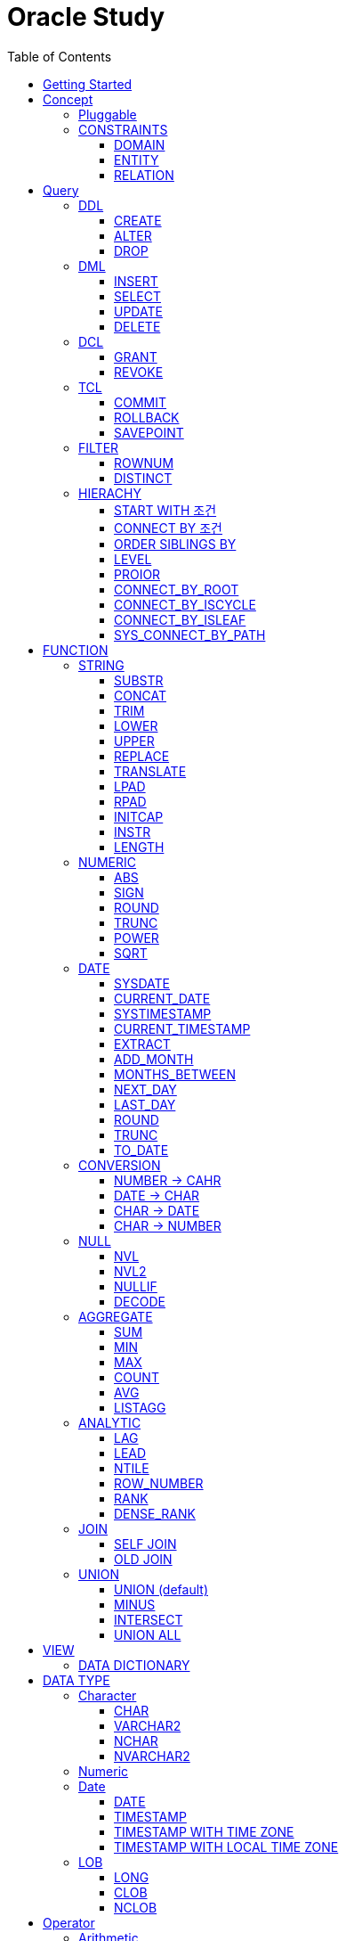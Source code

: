 = Oracle Study
:doctype: book
:icons: font
:source-highlighter: highlightjs
:toc: left
:toclevels: 3
:sectlinks:

- - -

REFR::
link:https://www.youtube.com/watch?v=aDTiSKcMtoc&list=PLq8wAnVUcTFVq7RD1kuUwkdWabxvDGzfu&index=2[newlecture]

Access Program::
. SQL Plus :
.. ID : sys as sysdba
.. PW : [PW]

[#DB TOOL]
. SQL Developer

== Getting Started

[upperroman]
. Search list of PDB after sqlplush accessing after running the terminal

+

[source,bash]
----
sqlplus sys as sysdba
----

+

[source,sql]
----
select name from v$pdbs;
----

+
.PDBS 목록 조회
image::src/img/getting_started_1.png[terminal]

. Start SQL Developer

+

.pdb 접속
image::src/img/getting_started_2.png[SQL Developer]
pdb 계정은 cdb 계정과 다른계정이다.


. Allow remote access

+

[source, sql]

----
EXEC DBMS_XDB.SETLISTENERLOCALACCESS(FALSE);
----
.관리자 저장 프로시저
image::src/img/getting_started_3.png[관리자 저장 프로시저]

. Setting DBA of PDB schema

.. "접속"탭 PDB -> 보기 -> DBA

+

image::src/img/getting_started_4_1.png[1]

.. PDB 선택

+

image::src/img/getting_started_4_2.png[2]


.. "DBA"탭 -> 저장 영역 -> 테이블스페이스 -> 새로만들기

+

image::src/img/getting_started_4_3.png[3]



.. 저장용 Table 생성

+

.유형 영구, 파일크기 500MB, 최대크기 2GB
image::src/img/getting_started_4_4.png[4]


.. 임시 로그 Table 생성

+

.유형 임시, 파일크기 500MB, 최대크기 2GB
image::src/img/getting_started_4_5.png[5]


. Create user for tablespace

.. "DBA"탭 -> 보안 영역 -> 사용자 -> 새로만들기

+

image::src/img/getting_started_5_1.png[사용자만들기]


.. Set User info

+

image::src/img/getting_started_5_2.png[기본설정]

+

TIP: 사용자명 대문자로 지정, 소문자로 할경우 `" "` 로 지정해줘야하는 번거로움이 생김


.. Set User Permissions

+

image::src/img/getting_started_5_3.png[권한설정]

+

.일반사용자 권한을 벗어난 목록들 체크해제
* [ ] SYSKM
* [ ] SYSOPER
* [ ] SYSRAC 

.. Connect as created user

+

image::src/img/getting_started_5_4.png[새 사용자로 접속]




== Concept

=== Pluggable
[#CDB-PDB]
.CDB & PDB
image::src/img/pdb.png[CDB]

CDB:: Container DB +
물리적인 DB이다.

PDB:: Pluggable DB +
CDB안에 Seed로 만들어지는 가상 DB이다.

PDB$SEED:: PDB의 원본 +
인터페이스같은 역할

XEPDB1:: SEED로 생성한 실제 PDB의 이름 (현재이름, 가변적), 

+

[source,sql]
.PDB 목록 확인하는 쿼리문
----
SELECT name FROM v$pdbs;
----

DUAL Table::
값을 뽑아내야하지만 구문상 Table을 조회해야할경우 사용할수있는 임시 테이블, 더미테이블이다.

=== CONSTRAINTS

==== DOMAIN
컬럼들 값의 유효한 범위를 만족한다면 +
도메인을 만족한다라고 해석한다.

.속성에 도메인이 아닌 값이 올 수 없도록 하는 제약조건
. NOT NULL
. DEFAULT
.. FUNCTION 삽입가능
. CHECK

+

[source, sql]
.테이블 생성할때 설정하는 방법
----
CREATE TABLE TEST
(
    ID      VARCHAR2(50)    NULL,
    PHONE   VARCHAR2        CHECK(PHONE LIKE '010-%-____') NOT NULL,
    EMAIL   VARCHAR2(500)   NULL
)
----

+

[source, sql]
.테이블 생성 한 후에 적용방법
----
ALTER TABLE TEST ADD CONSTRAINT CK_TEST_PHONE CHECK(PHONE LIKE '010-%-____');
----

+

[source, sql]
.CHECK 설정후 INSERT
----
INSERT INTO TEST(ID, EMAIL, PHONE) VALUES('AA','A@A.COM','01111123-22');
----

+

.result
----
SQL 오류: ORA-02290: 체크 제약조건(HR.CK_TEST_PHONE)이 위배되었습니다.
----

+

CHECK 명명 규칙::
CK(`CHECK`)_TEST(`TABLE`)_PHONE(`COLUMN`) 으로한다.

+

[source, sql]
.제약조건 삭제
----
ALTER TABLE TEST DROP CONSTRAINT CK_TEST_PHONE;
----

+

[source, sql]
.생성후 제약조건 추가 (정규식)
----
ALTER TABLE TEST ADD CONSTRAINT CK_TEST_PHONE1 CHECK(REGEXP_LIKE(PHONE, '^01[01]-\d{3,4}-\d{4}'));
----



==== ENTITY
테이블 전체로 범위로 확대한 제약조건

PRIMARY KEY:: **중복된 레코드가 없도록 제한 (NULL 불허용)** +
[source, sql]
----
CREATE TABLE NOTICE (
    ID          NUMBER          PRIMARY KEY,
    TITLE       VARCHAR2(300)   NOT NULL,
    WRTIER_ID   VARCHAR2(50)    NOT NULL UNIQUE,
    CONTENT     VARCHAR2(4000),
    REGDATE     DATE            DEFAULT SYSDATE,
    HIT         NUMBER          DEFAULT 0
)
----




UNIQUE:: **중복된 레코드가 없도록 제한 (NULL 허용)** +
[source, sql]
----
CREATE TABLE NOTICE (
    ID          NUMBER          CONSTRAINT NOTICE_ID_PK PRIMARY KEY,
    TITLE       VARCHAR2(300)   NOT NULL,
    WRTIER_ID   VARCHAR2(50)    NOT NULL UNIQUE,
    CONTENT     VARCHAR2(4000),
    REGDATE     DATE            DEFAULT SYSDATE,
    HIT         NUMBER          DEFAULT 0
)
----
OR
[source, sql]
.주로 사용하는 방법, 몰아서씀
----
CREATE TABLE NOTICE (
    ID          NUMBER,
    TITLE       VARCHAR2(300)   NOT NULL,
    WRITER_ID   VARCHAR2(50)    NOT NULL,
    CONTENT     VARCHAR2(4000),
    REGDATE     DATE            DEFAULT SYSDATE,
    HIT         NUMBER          DEFAULT 0,

    CONSTRAINT NOTICE_ID_PK PRIMARY KEY(ID),
    CONSTRAINT NOTICE_WRITER_ID_UK UNIQUE(WRITER_ID)
)
----

SEQUENCE::
[source, sql]
.1부터 시작, 증분 1
----
CREATE SEQUENCE NOTICE_ID_SEQ INCREMENT BY 1 START WITH 1;
----


[source, sql]
.다음 SEQUENCE 번호 조회
----
SELECT NOTICE_ID_SEQ.NEXTVAL FROM DUAL; -- 이걸 계속입력하면 계속증가한다.
----

==== RELATION


== Query

NOTE: **실행순서** +
[#PROCESS]
FROM -> CONNECT BY -> WHERE -> GROUP BY -> HAVING -> SELECT -> ORDER BY

=== DDL
    Data Definition Language
    데이터 정의어

==== CREATE
Ex)::
[source,sql]
----
CREATE TABLE MEMBER (
    ID          VARCHAR2(50),
    PWD         NVARCHAR2(50),
    NAME        NVARCHAR2(50),
    GENDER      NCHAR(2), -- 남성, 여성
    AGE         NUMBER(3),
    BIRTHDAY    CHAR(10), -- 2000-01-02
    PHONE       CHAR(13), -- 010-1243-4567
    REGDATE     DATE
);
----

==== ALTER
. 수정

+ 
[source,sql]
.ID를 VARCHAR -> NVARCHAR로 수정
----
ALTER TABLE MEMBER MODIFY ID NVARCHAR2(50);
----


. 삭제

+

[source,sql]
.AGE 컬럼을 삭제
----
ALTER TABLE MEMBER DROP COLUMN AGE;
----

. 추가

+

[source,sql]
.EMAIL 컬럼 추가
----
ALTER TABLE MEMBER ADD EMAIL VARCHAR2(200);
----


==== DROP

=== DML
    Data Manipulation Language
    데이터 조작어

==== INSERT

명령 규칙::

+

[source,sql]
.기본
----
INSERT INTO <테이블> VALUES <값 목록>
----

+

[source,sql]
.원하는 필드만 입력
----
INSERT INTO(col1,col2) VALUES(val1, val2);
----

IMPORTANT: VALUES 안에 데이터를 넣을때 `""`(쌍 따옴표) 가 아닌 `''` (따옴표) 를 넣어야한다.

==== SELECT

==== UPDATE
명령 규칙::

+

[source,sql]
.모든행 수정
----
UPDATE <테이블> SET col=new_val;
----

+

[source,sql]
.특정행 수정
----
UPDATE <테이블> SET col=new_val [, ...] WHERE col=origin_val;
----


==== DELETE
명령 규칙::

+

[source,sql]
.특정행 삭제
----
DELETE <테이블> WHERE col=val;
----

=== DCL
    Data Control Language
    데이터를 사용할수 있는 권한

==== GRANT
==== REVOKE

=== TCL
    Transaction Control Language
    트랜젝션; 업무 실행단위, 논리적인 실행 (작업 수행) 단위



Oracle은 모든수행이 기본적으로 임시저장소로 가게된다. +
그래서 한 Session에서 `INSERT`, `DELETE`, `UPDATE` 등 수행해도 다른 Session에서 `SELECT` 을 해도 변경된값이 조회가 안되는게 그이유에서 이다. +

그래서 마지막에 `COMMIT` 을 해야지 물리적인 저장소로 이동을하게된다.

LOCK::
현재 `COMMIT` , `ROLLBACK` 을 하기전 다른 Session 에서 사용중이라면 `LOCK` 이걸려서 데이터를 조작할수없다.

==== COMMIT

==== ROLLBACK

==== SAVEPOINT

=== FILTER

==== ROWNUM
결과를 만들고나서 Auto Increment 처럼 1부터 자동으로 증가된 값이 생성되는 컬럼이다. +
필드의 값이 처음부터 실존하는 값이 아닌 결과로부터 만들어지는 가변적인 값이다.

IMPORTANT: 상세하게 보면 결과로부터 만들어지는것보다 `WHERE` 절 즈음에 생성된다. <<PROCESS>> +
그래서 ROWNUM을 시점이 `ORDER BY` 넣게되면 실행순서가 `ORDER BY` 가 더 뒤에있기때문에 +
순차적으로 생성되고나서 다시 정렬하는거라 순서가 꼬일수가있다. + 
그래서 `ORDER BY` 가 정상적으로 적용된 ROWNUM 을 사용하고싶다면 <<ROW_NUMBER>> 를 사용해야한다.

Ex)::

+

[source, sql]
.잘못된예시
----
SELECT * FROM MEMEBER WHERE ROWNUM BETWEEN 5 AND 10;
----

+

`ROWNUM` 은 결과값에서 1부터 증가하여 생성되는 컬럼인데 5의 이상의 값을 조건으로 넣었기때문에 결과 값이 생성되지않는다.

+

[source, sql]
.해결방안
----
SELECT * FROM (SELECT ROWNUM, MEMBER.* FROM MEMBER) WHERE ROWNUM BETWEEN 5 AND 10;
----

+

이중쿼리로 `ROWNUM` 을 확정시킨뒤 그 결과값에 조건을 걸면 불러와진다.

+

[source, sql]
.개선
----
SELECT * FROM (SELECT ROWNUM NUM, MEMBER.* FROM MEMBER) WHERE NUM BETWEEN 5 AND 10;
----

==== DISTINCT

중복제거 +

컬럼앞에 붙는다.

[source, sql]
.명령 규칙
----
SELECT DISTINCT AGE FROM MEMBER;
----


=== HIERACHY
계층 관계를 나타낼수있다. +
_Oracle 8i 부터 지원_

[source, sql]
----
SELECT ...
FROM ...
START WITH PARENT_COLUMN IS NULL -- 루트 노드 지정
CONNECT BY PRIOR CHILD_COLUMN = PARENT_COLUMN; -- 부모와 자식노드들간의 관계를 지정
----


==== START WITH 조건
root노드를 식별한다. 조건을 만족하는 모든 ROW들ㅇ느 루트 노드가된다.


* `START WITH` 절을 생략할수도있다. 이런경우는 모든 ROW들을 root노드로 간주한다.
* 조건에는 서브쿼리도 올수있다.

==== CONNECT BY 조건
부모와 자식노드들 간의 관계를 명시하는 부분
조건에는 반드시 `PRIOR` 연산자를 포함시켜야한다.


* 하위데이터를 지정; `PRIOR` 를 사용해서 지정함
* 순방향 전개 : 상위 = `PRIOR` 하위
* 역방향 전개 : 하위 = `PRIOR` 상위
* `START WITH` 와 달리 `CONNECt BY` 조건에는 서브쿼리가 올수없다.

==== ORDER SIBLINGS BY 
[source, sql]
----
ORDER SIBLINGS BY COLUMN [DESC|ASC]
----
계층구조를 그대로 유지하면서 동일 상위계층을 가진 하위계층들 끼리의 정렬을 함

==== LEVEL
**레벨 의사컬럼** +
계층형 정보를 표현할때 레벨을 나타낸다.

`LEVEL`도 일반컬럼 처럼 `SELECT`, `WHERE`, `ORDER BY` 절에서 사용할 수 있다.


IMPORTANT: *계층형 데이터 정렬 ORDER BY로 불가능?* +
`ORDER BY` 를 사용하게되면 계층구조가 흐트러진다. +
`ORDER SIBLINGS BY` 를 사용해야지 계층구조를 유지한체 정렬을 할수있다.

==== PROIOR

==== CONNECT_BY_ROOT
**루트노드 찾기** +
단독으로 사용하지 못하고 일반컬럼과 같이 사용해야한다.
[source, sql]
----
CONNECT_BY_ROOT 컬럼
----

==== CONNECT_BY_ISCYCLE
**중복 참조값 찾기** +
`CONNECT_BY_ISCYCLE` 은 반드시 `CONNECT BY` 절에 `NOCYCLE`이 명시되어 있어야 사용가능하다.

==== CONNECT_BY_ISLEAF
**리프노드 찾기** +
계층형 쿼리에서 해당 로우가 리프노드인지(자식노드가 없는 노드인지) 여부를 체크 +
리프노드에 해당할경우 `1` 아닐경우 `0` 을 반환

==== SYS_CONNECT_BY_PATH
**root 찾아가기** +
해당컬럼의 구분자(seq)로 `root` 까지의 path 를 출력한다.

[source, sql]
----
SYS_CONNECT_BY_PATH(column, seq)
----


== FUNCTION

=== STRING

==== SUBSTR
문자열 추출 

[source, sql]
----
SUBSTR(문자열,시작위치, 길이)
----

Ex)::
[source, sql]
----
SELECT SUBSTR('Hello',1,3) FROM DUAL; -- Hel
SELECT SUBSTR('Hello',3) FROM DUAL; -- llo
SELECT SUBSTRB('Hello',3) FROM DUAL; -- llo , Byte로 잘라달라, 영어라 llo 출력 한글이면 다르게출력
----

[source, sql]
.회원중에서 전화번호가 011으로 시작하는 회원의 모든 정보를 출력 (WHERE 절에서 SUBSTR 사용)
----
SELECT * FROM MEMBERS WHERE SUBSTR(PHONE,1,3) = '011';
----

[source, sql]
.개선
----
SELECT * FROM MEMBERS WHERE PHONE LIKE '011%';
----

==== CONCAT
문자열 덧셈

Ex)::

[source, sql]
.함수
----
SELECT CONCAT(str1,str2) FROM DUAL;
----

[source, sql]
.연산
----
SELECT str1 || str2 FROM DUAL;
----

TIP: 함수보다 연산이 더빠르다.

==== TRIM
문자열 공백 제거

[source, sql]
----
SELECT TRIM('   str    ') FROM DUAL;
----

LTRIM::
왼쪽
RTRIM::
오른쪽
TRIM::
양쪽

==== LOWER
소문자로 변경
[source, sql]
----
SELECT LOWER("Hello") FROM DUAL;
----
==== UPPER
대문자로 변경
[source, sql]
----
SELECT UPPER("Hello") FROM DUAL;
----

[source, sql]
.활용
----
SELECT * FROM MEMBERS WHERE UPPER(MID) = "DONGGI";
----
대소문자를 구분하기떄문에 대소문자 상관없이 전부 검색을 하고싶다면 +
UPPER를 Column 에다가 사용해주면 검색시 모두 대문자로 변경한뒤 검색할수있다. + 
LOWER도 동일


==== REPLACE
단어 단위 문자열 변환
[source, sql]
----
SELECT REPLACE('WHERE WE ARE','WE','YOU') FROM DUAL;
----

[source, sql]
.result
----
'WHERE YOU ARE'
----

==== TRANSLATE
글자 단위 문자열 변환
[source, sql]
----
SELECT TRANSLATE('WHERE WE ARE','WE','YOU') FROM DUAL;
----

[source, sql]
.result
----
'YHORO YO ARO'
----

==== LPAD
좌측 패딩함수
[source, sql]
----
SELECT LPAD('HELLO',8) FROM DUAL;
----
   
[source, sql]
.result
----
   HELLO
----

==== RPAD
[source, sql]
----
SELECT RPAD('HELLO',8,'*') FROM DUAL;
----
   
[source, sql]
.result
----
HELLO***
----

==== INITCAP
첫 글자를 대문자로 바꿔주는 함수

[source, sql]
----
SELECT INITCAP('the IMportant thing is ....') FROM DUAL;
----

[source, sql]
.result
----
The Important Thing Is ....
----

==== INSTR
문자열 검색함수

[source, sql]
----
INSTR(문자열, 검색문자열, 위치, 찾을 수)
----

[source, sql]
----
SELECT INSTR('ALL WE NEED TO IS JUST TO...', 'TO') FROM DUAL;
----
다른인자값이없다면 첫번째로 찾은 위치 반환 : 13 +

[source, sql]
.두번째 인자, 시작위치 지정
----
SELECT INSTR('ALL WE NEED TO IS JUST TO...', 'TO',15) FROM DUAL;
----

[source, sql]
.세번째 인자, 찾은 단어중 반환할 순번
----
SELECT INSTR('ALL WE NEED TO IS JUST TO...', 'TO',1,2) FROM DUAL;
----
첫번째 위치부터 찾되 찾은 값중 두번째 값을 위치 값을 반환

==== LENGTH
[source, sql]
----
SELECT LENGTH(PHONE) FROM MEMBERS;
----

=== NUMERIC

==== ABS
절대값 구하기
[source, sql]
----
SELECT ABS(36), ABS(-36) FROM DUAL;
----

==== SIGN
음수, 양수 구하기
[source, sql]
----
SELECT SIGN(36), SIGN(-78), SIGN(0) FROM DUAL;
----

==== ROUND
반올림 구하기
[source, sql]
----
SELECT ROUND(34.55554), ROUND(34.56789) FROM DUAL;

-- 반올림 위치 지정
SELECT ROUND(34.55554, 2), ROUND(34.56789,3) FROM DUAL;
----

==== TRUNC
나머지 값을 반환
[source, sql]
----
SELECT TRUNC(17/5) 몫, MOD(17,5) 나머지 FROM DUAL;
----

==== POWER
제곱을 구함
[source, sql]
----
SELECT POWER(5,2) FROM DUAL;
----

==== SQRT
제곱근을 구함
[source, sql]
----
SELECT SQRT(25) FROM DUAL;
----

=== DATE

[source,sql]
.세션 시간과 포맷변경
----
ALTER SESSION SET TIME_ZONE ='09:00'; -- 한국 09:00 , LA -08:00
ALTER SESSION SET NLS_DATE_FORMAT = 'YYYY-MM-DD HH24:MI:SS';
----

NOTE: **NLS란?** +
National Language Support : Oralce 나라마다 다른 날짜 포맷이다르니 포맷을 설정할수있게해줌


==== SYSDATE
Oracle 서버 시간 

==== CURRENT_DATE
사용자 세션 기반 시간

==== SYSTIMESTAMP
==== CURRENT_TIMESTAMP

==== EXTRACT
날짜 추출
[source,sql]
----
SELECT EXTRACT([YEAR, MONTH, DAY, MINUTE, SECOND] FROM SYSDATE ) FROM DUAL;
----

==== ADD_MONTH
월 덧셈뺄셈

[source,sql]
----
SELECT ADD_MONTHS(SYSDATE, 1) FROM DUAL;
SELECT ADD_MONTHS(SYSDATE, -1) FROM DUAL;
----

==== MONTHS_BETWEEN
날짜 차이
[source,sql]
----
SELECT MONTHS_BETWEEN(SYSDATE, TO_DATE('2023-01-27')) FROM DUAL;
----

==== NEXT_DAY
다음요일을 알려줌

[source,sql]
.다음 월요일의 날짜를 알려줌
----
-- 2023-04-27 (목) -> 2023-05-01 (월)
SELECT NEXT_DAY(SYSDATE,'월요일') FROM DUAL; -- 월 or 월요일 숫자 으로 적어도된다.
-- 일요일 : 1
-- 월요일 : 2
----

==== LAST_DAY
이번달의 마지막일을 알려줌

[source,sql]
----
SELECT LAST_DAY(SYSDATE) FROM DUAL;
----

[source,sql]
.활용, 다음달의 마지막날을 알려줌
----
SELECT LAST_DAY(ADD_MONTHS(SYSDATE,1)) FROM DUAL;
----

==== ROUND
지정된 범위에서 날짜를 반올림
[source, sql]
----
SELECT ROUND(SYSDATE, 'CC') FROM DUAL;
----

==== TRUNC
지정된 범위에서 날짜를 자름
[source, sql]
----
SELECT TRUNC(SYSDATE, 'CC') FROM DUAL;
----

NOTE: **ROUND, TRUNC 범위지정 Keyword** +
세기 : 'CC' +
년도 : 'YEAR' +
분기 : 'Q' +
월 : 'MONTH' +
주 : 'W' +
일 : 'DAY' +
주의 시작일 : 'D' +
시간 : 'HH' +
분 : 'MI'

==== TO_DATE
문자열을 DATE 형식으로 변환해줌
[source, sql]
----
SELECT TO_DATE('2013-12-23') FROM DUAL;
----

=== CONVERSION

==== NUMBER -> CAHR
TO_CHAR::

+

[source, sql]
----
SELECT TO_CHAR(12345678,'$99,999,999,999.99') FROM DUAL; -- $99,999,999,999.99 : <포맷문자>
----
NOTE: **포맷문자** +
9 : 숫자 +
0 : 빈자리를 채우는 문자 +
$ : 앞에 $표시 +
, : 천 단위 구분자 표시 +
'.' : 소수점 표시


포맷문자가 더길면 그만큼 공백이 출력된다.

[source, sql]
.활용
----
SELECT TRIM(TO_CAHR(1234567,'999,999,999,999,999')) || '원' FROM DUAL;
----

==== DATE -> CHAR
TO_CHAR::

+

[source, sql]
----
SELECT TO_CHAR(SYSDATE,'YYYY-MM-DD HH24:MI:SS') FROM DUAL; -- YYYY-MM-DD HH24:MI:SS : <포맷문자>
----
NOTE: **포맷문자** +
YYYY / RRRR / YY / YEAR : 년도표시, 4자리 / Y2K / 2자리 / 영문 +
MM / MON / MONTH : 월표시, 2자리 / 영문3자리 / 영문전체 +
DD / DAY DDTH : 일표시, 2자리 / 영문 / 2자리ST +
AM / PM : 오전 / 오후 표시 +
HH / HH24 : 시간 표시, 12시간 / 24시간 +
MI : 분표시, 0~59분 +
SS : 초표시, 0~59초

==== CHAR -> DATE
TO_DATE::

+

[source, sql]
.포맷문자 동일
----
SELECT TO_DATE('1994-10-12','YYYY-MM-DD') FROM DUAL; -- YYYY-MM-DD : <포맷문자>
----

+

[source, sql]
.일반적인 사용법
----
SELECT TO_DATE('1994-10-12') FROM DUAL; -- default : YYYY-MM-DD 로 되어있어 상관없지만
-- 시분초나 다른게 추가되면 포맷문자를 넣어줘야한다.
----

TO_TIMESTAMP::
위와 동일하다.

==== CHAR -> NUMBER

TO_NUMBER::

+

[source, sql]
----
SELECT TO_NUMBER('1994') FROM DUAL;
----

=== NULL

==== NVL
반환값이 NULL 일경우 대체값을 제공

[source, sql]
----
SELECT NVL(AGE,0) FROM MEMBERS;
----


==== NVL2
NVL 에서 조건을 하나더 확장한 NVL2

[source, sql]
----
NVL(입력값,NOTNULL 대체값, NULL대체값)
----

==== NULLIF
두 값이 같은 경우 NULL , 그렇지 않은 경우 첫 번째 값 반환
NULLIF(값1, 값2)

[source, sql]
----
SELECT NULLIF(AGE,19) FROM MEMBERs;
----

==== DECODE
조건에 따른 값선택 하기 +

DECODE(기준값,
        비교값, 출력값,
        비교값, 출력값,
        나머지)


Ex)::

+

[source, sql]
----
SELECT DECODE(GENDER,'남성',1,2) FROM MEMBERS;
----

+

[source, sql]
----
SELECT DECODE(SUBSTR(PHONE,1,3),
                '011','SK',
                '016','KT',
                '기타') FROM MEMBERS;
----


=== AGGREGATE

`GROUP BY` 문에 사용 +

MySQL과 다르게 group by에서 groupping된 컬럼 이아니면 호출할수가없다. +

==== SUM
==== MIN
==== MAX
==== COUNT
==== AVG

==== LISTAGG
MYSQL GROUP_CONCAT 이랑 비슷한듯

`DISTINCT` 사용할 수 없다.
[source, sql]
----
LISTAGG([합칠 컬럼명], [구분자]) WITHIN GROUP(ORDER BY [정렬 컬럼명])
----

GROUP BY 사용::
[source, sql]
----
SELECT job
     , LISTAGG(ename, ',') WITHIN GROUP(ORDER BY ename) AS names
  FROM emp
WHERE job IN ('MANAGER', 'SALESMAN')
GROUP BY job
----

PARTITION BY 사용::
`PARTITION BY` 절을 사용하면 조회된 행을 그대로 유지하면서 합쳐진 컬럼의 값을 표시할 수 있다.
[source, sql]
----
SELECT ename
     , job
     , LISTAGG(ename, ',') WITHIN GROUP(ORDER BY ename) OVER(PARTITION BY job) AS names
FROM emp
WHERE job IN ('MANAGER', 'SALESMAN')
----

REGEXP_REPLACE 사용하여 컬럼 중복삭제::
값의 순서로 정렬되어 있어야 정확한 중복제거가 된다. (ORDER BY deptno)
[source, sql]
----
SELECT job
     , REGEXP_REPLACE(LISTAGG(deptno, ',') WITHIN GROUP(ORDER BY deptno), '([^,]+)(,\1)*(,|$)', '\1\3') deptnos
  FROM emp
 WHERE job IN ('MANAGER', 'SALESMAN', 'CLERK')
 GROUP BY job
----



=== ANALYTIC
테이블에 있는 row 에 대해 특정 그룹별로 집계값을 산출 할때 사용 +
분석함수는 집계함수에 속함

PARTITION BY:: 분석함수로 계산될 로우의 그룹을 지정 (컬럼)

==== LAG
이전 로우의 값을 리턴
[source, sql]
----
LAG(expr [,offset] [,default]) OVER([partition_by_clause] order_by_clause)
----

==== LEAD
이후 로우의 값을 리턴
[source, sql]
----
LEAD(expr [,offset] [,default]) OVER([partition_by_clause] order_by_clause)
----

[%autowidth]
|====

| expr | offset (optional) | default (optional) | partition_by_clause (optional) | order_by_clause (required)

| 대상 컬럼명
| 값을 가져올 행의 위치, default 1, 
| 기본값
| 그룹 컬럼명
| 정렬 컬럼명

|====

==== NTILE
파티션별로 명시된 정수만큼의 분한할 결과를 보여준다.

[source, sql]
----

----

[#ROWNUMBER]
==== ROW_NUMBER
`ORDER_BY` 시에 생기는 문제점을 해결 하기위해 `ROW_NUMBER` 를 사용 + 
일련번호를 붙힌다.

[source, sql]
.명령 규칙
----
ROW_NUMBER() OVER (PARTITION BY <그룹핑할 컬럼> ORDER BY <정렬할 컬럼> DESC)
----

PARTITION BY::
**optional** +
선택적으로 그룹핑할 컬럼을 지정

ORDER BY::
**required** +
필수적으로 정렬할 컬럼을 넣어줘야한다. +
설정시 전체 쿼리에 적용이된다.

Ex)::
[source, sql]
----
SELECT ROW_NUMBER() OVER (ORDER BY HIT), ID , TITLE FROM NOTICE;
----


==== RANK
등수를 붙힌다. +
값이 같으면 같은 등수로 나온다.

Ex)::
[source, sql]
----
SELECT RANK() OVER (ORDER BY HIT), ID , TITLE FROM NOTICE;
----

==== DENSE_RANK
같은 등수가 있어도 다음 등수가 이웃하게 나오도록한다.

Ex)::
[source, sql]
----
SELECT DENSE_RANK() OVER (ORDER BY HIT), ID , TITLE FROM NOTICE;
----

=== JOIN

==== SELF JOIN
개념상으로 SELF JOIN 이라고한다.

==== OLD JOIN
이전버전에서는 OLD JOIN(Oracle join) 으로 해야할경우도있으니 알아두자 +

[source, sql]
.INNER JOIN (ANSI)
----
SELECT N.ID, N.TITLE, M.NAME 
FROM 
MEMBER M
INNER JOIN NOTICE N ON M.ID = N.WRITER_ID
WHERE M.ID = 'donggi';
----

[source, sql]
.INNER JOIN (Oracle)
----
SELECT N.ID, N.TITLE, M.NAME 
FROM MEMBER M, NOTICE N
WHERE NOTICE M.ID = N.WRITER_ID AND M.ID = 'donggi';
----
. `ON` 을 사용하지않고 `WHERE`를 사용하기때문에 구분이 깔끔하지못하다. 

[source, sql]
.OUTER JOIN (ANSI)
----
SELECT N.*, M.NAME WRITER_NAME
FROM NOTICE N LEFT OUTER JOIN MEMBER M ON M.ID = N.WRITER_ID;
----

[source, sql]
.OUTER JOIN (Oracle)
----
SELECT N.*, M.NAME WRITER_NAME
FROM NOTICE N, MEMBER M WHERE N.WRITER_ID = M.ID(+) ;
----
. `NULL` 값을 나타낼 테이블을 `(+)` 표시로 지정을 해줘야한다.
 
IMPORTANT: **FULL OUTER JOIN** +
OUTER JOIN 처럼 `(+)` 를 양 옆에 붙히면 에러가 발생한다. +
이전 Oracle JOIN은 FULL OUTER JOIN 을 지원하지않는다.

[source, sql]
.CROSS JOIN (ANSI)
----
SELECT N.*, M.NAME WRITER_NAME
FROM NOTICE N LEFT CROSS JOIN MEMBER M;
----

[source, sql]
.CROSS JOIN (Oracle)
----
SELECT N.*, M.NAME WRITER_NAME
FROM NOTICE N, MEMBER M;
----

=== UNION
컬럼의 개수와 자료형만 맞추면 사용할수있다.

==== UNION (default)
중복 제거
[source, sql]
----
SELECT ID, NAME FROM MEMBER 
UNION
SELECT WRITER_ID , TITLE FROM NOTICE
----

==== MINUS
기준 `A` 와 `B` 테이블중 중복되는 내용이 있다면 제거하고 남은 기준 `A` 테이블의 레코드만 출력 +
INTERSECT 와 반대의 결과 , 중복제거된 `A` 테이블만 출력
[source, sql]
----
SELECT ID, NAME FROM MEMBER 
MINUS
SELECT WRITER_ID , TITLE FROM NOTICE
----

==== INTERSECT
기준 `A` 와 `B` 테이블중 중복되는 내용이 있다면 해당 레코드만 출력 하고 중복되지 않은 `A` 레코드는 제거 + 
MINUS 와 반대의 결과 , 중복만 출력
[source, sql]
----
SELECT ID, NAME FROM MEMBER 
INTERSECT
SELECT WRITER_ID , TITLE FROM NOTICE
----

==== UNION ALL
중복 상관없이 테이블 A, B 모두 출력
[source, sql]
----
SELECT ID, NAME FROM MEMBER 
UNION ALL
SELECT WRITER_ID , TITLE FROM NOTICE
----

== VIEW

[source, sql]
----
-- 쿼리문장을 VIEW로 정의해서 사용하기
CREATE VIEW <VIEW_NAME>
AS 
SELECT ... FROM TABLE1
LEFT JOIN TABLE2 ON TABLE1.ID = TABLE2.TB1_ID
GROUP BY TABLE.ID
....

-- VIEW를 이용해 쿼리하기
SELECT * FROM <VIEW_NAME>

----

한가지 테이블에 VIEW 를 사용?::
. 출력해주고싶은 내용만 보여줄수가 있다.
. VIEW로 사용자에게 제공을하면 ReadOnly 이기때문에 보안에 좋다.
해당 내용을 적용한것이 아래의 DATA DICTIONARY 이다.

=== DATA DICTIONARY

Ex1):: DATA DICTIONARY에 저장되어있는 `VIEW` 목록들
접두사 : `DBA_`, `ALL_`, `USER_` 기준이 되는 권한에 따른 사용자를 접두사로 넣을수있다. 
. TABLES
. TAB_COLUMNS
. ALL_TABLES
. TAB_COMMENTS
. COL_COMMENTS + 
...

Ex2)::
USER의 테이블 목록을 호출하는 VIEW

+

[source, sql]
----
SELECT * FROM USER_TABLES;
----

+

[%autowidth]
.result
|===

| TABLE_NAME | TABLESPACE_NAME | CLUSTER_NAME | ...

| MEMBER
| DONGGI TABLESPACE
| (null)
| ...

| NOTICE
| DONGGI TABLESPACE
| (null)
| ...

| COMMENT
| DONGGI TABLESPACE
| (null)
| ...

| ...
| ...
| ...
| ...


|===

Ex3)::
테이블의 대한 컬럼을 호출

+

[source, sql]
----
SELECT * FROM USER_TAB_COLUMNS;
----

+

[%autowidth]
.result
|===

| TABLE_NAME | COLUMN_NAME | DATA_TYPE | ...

| MEMBER
| ID
| NVARCHAR2
| ...

| MEMBER
| PWD
| NVARCHAR2
| ...

| MEMBER
| NAME
| NVARCHAR2
| ...

| NOTICE
| ID
| NUMBER
| ...

| NOTICE
| TITLE
| NVARCHAR2
| ...

| ...
| ...
| ...
| ...


|===


[source, sql]
.DATA DICTIONARY 목록 호출
----
SELECT * FROM DICT; 
----

.Data Dictionary 포함정보
. 사용자 정보
. 권한
. 테이블/뷰/...
. 함수/프로시저 
. 등...

NOTE: DATA DICTIONARY 의 기능들은 거의 <<DB TOOL>>을 사용하면 다해결할수있다. +
직접 DATA DICTIONARY를 조회하여 비쥬얼라이징을 할때외에는 별로 사용할 일이없을것이다.

== DATA TYPE

=== Character
Ex)::
'hINice' +
'A' +
'148'

==== CHAR
고정길이 문자열일때 사용

MAX SIZE::
. STANDARD : 4000 Byte
. EXTENDED : 32767 Byte


==== VARCHAR2
가변길이 문자열일때 사용

NOTE: **CHAR vs VARCHAR2** +
모든 문자열을 `VARCHAR2` 로하면 효율적이지않음? +
`VARCHAR2` 형식에 문자열은 메모리상에 `,` 로 구분하기때문에 +
검색속도가 `CHAR` 자료형에 비해 느리다.

==== NCHAR
National Character +
다양한 나라의 언어를 사용할때 붙힌다. +
더많은 byte를 사용한다. 

==== NVARCHAR2
위와 동일하다.

TIP: **CHAR 한글 사이즈?** +
한글은 1Byte 아니고 3Byte 이기떄문에 ex)_ CHAR(2) -- 남성, 여성 +
데이터 입력시 사이즈 에러가 뜬다. +
해결방안으로 CHAR(2 CHAR)로 글자수를 지정해주거나 + 
NCHAR(2)로 다국어 처리를 해줄수있다. +
즉, **CHAR(2 CHAR) == NCHAR(2)**

=== Numeric
Ex)::
38 + 
3.85 +
3.85F +
137

정수, 실수 둘다 NUMBER로 사용한다.

NUMBER(4):: 최대 4자로 이루어진 숫자

NUMBER(6,2):: 소수점 2자리를 포함하는 최대 6자리
NUMBER(6,-2):: 소수점 -2자리에서 반올림하는 최대 6자리의 숫자
NUMBER:: NUMBER(38,*)
NUMBER(*,5):: NUMBER(38,5)



=== Date

기본적으로 숫자형식이다.

Ex)::
'2013-02-09'

+

[source,sql]
.지역정보 확인하는 쿼리
----
SELECT * FROM NLS_DATABASE_PARAMETERS;
----

==== DATE
년 월 일 표시할수있다. +
4712 BC~9999 AD +

Ex)::
01-JAN-99

==== TIMESTAMP

NLS_TIMESTAMP_FORMAT 파라미터에 명시된 값을 따름.

==== TIMESTAMP WITH TIME ZONE
NLS_TIMESTAMP_TZ_FORMAT 파라미터에 명시된 값을 따름

==== TIMESTAMP WITH LOCAL TIME ZONE
NLS_TIMESTAMP_FORMAT 파라미터에 명시된 값을 따름.


'2013-06-03 10.38.29.00000'

=== LOB

==== LONG
최대 2Gbyte +
요즘은 잘사용하지않음 +
CLOB가 대체됨

==== CLOB
대용량 텍스트 데이터 타입 (최대 4Gbyte)

==== NCLOB
대용량 텍스트 유니코드 데이터 타입 (최대 4Gbyte)


== Operator

=== Arithmetic

==== `+`
다른 DBMS에서는 `+` 를 문자형이나 숫자형 둘다 사용가능하지만 Oracle에서는 숫자형에서만 사용할수있다.

Ex)::

+

[source,sql]
.숫자형 , 문자형
----
SELECT 1 + '4' FROM DUAL;
----

+

[source,sql]
.result
----
5
----

+

다른 DBMS에서는 저값이 `"14"` 로(문자형) 나오지만 Oracle은 숫자형에서 밖에 `+` 를 사용하지않기때문에 숫자형으로 변환되어 나온다.

==== `||`
문자열 더하기 연산자

Ex)::

+

[source,sql]
.숫자형 , 문자형
----
SELECT 1 || '5' FROM DUAL;
----

+

[source,sql]
.result
----
"15"
----

=== Comparison

==== `!=` `^=` `<>`
같지 않을때 사용 +
`!=` 다른곳에서 다들 사용하기때문에 Oracle에서 사용한다. +
`^=` Oracle용 연산자 +
`<>` 표준 연산자

=== Relational

==== BETWEEN
EX)::
조회수가 0,1,2 인 게시글을 조회하시오.

+

[source,sql]
.AND 버전
----
SELECT * FROM NOTICE WHERE 0<= HIT AND HIT <=2;
----

+

[source,sql]
.BETWEEN 버전
----
SELECT * FROM NOTICE WHERE HIT BETWEEN 0 AND 2;
----

==== IN
0
EX)::
조회수가 0,2,7 인 게시글을 조회하시오.

+

[source,sql]
.OR 버전
----
SELECT * FROM NOTICE WHERE HIT=0 OR HIT=2 OR HIT=7;
----

+

[source,sql]
.IN 버전
----
SELECT * FROM NOTICE WHERE HIT IN (0,2,7);
----

=== Pattern

==== LIKE

==== `%`
Ex)::
회원중에 '박'씨 성을 조회하시오.
+

[source,sql]
----
SELECT * FROM MEMBER WHERE NAME LIKE '박%' ;
----

==== `_`
자리수를 한정할수있다.

Ex)::
회원중에 '박'씨이고 이름이 외자인 회원을 조회하시오.
+

[source,sql]
----
SELECT * FROM MEMBER WHERE NAME LIKE '박_' ;
----

==== REGEXP_LIKE
Oracle 용 정규표현식 패턴 검색

EX)::

+

[source, sql]
.명령 규칙
----
WHERE REGEXP_LIKE(col, regex);
----


== CURRENT SCHEMA

[source,sql]
.MEMBER
----
CREATE TABLE "MEMBER" 
   (	"ID"        NVARCHAR2(50), 
        "PWD"       NVARCHAR2(50), 
        "NAME"      NVARCHAR2(50), 
        "GENDER"    NCHAR(2), 
        "BIRTHDAY"  CHAR(10 BYTE), 
        "PHONE"     CHAR(13 BYTE), 
        "REGDATE"   DATE, 
        "EMAIL"     VARCHAR2(200 BYTE),
        "AGE"       NUMBER
   );
----

[source,sql]
.NOTICE
----
CREATE TABLE "NOTICE" (
    ID          NUMBER,
    TITLE       NVARCHAR2(100),
    WRITER_ID   NVARCHAR2(50),
    CONTENT     CLOB,
    REGDATE     TIMESTAMP,
    HIT         NUMBER,
    FILES       NVARCHAR2(1000)
);
----

[source,sql]
.COMMENT
----
CREATE TABLE "COMMENT" (
    ID          NUMBER,
    CONTENT     NVARCHAR2(50),
    REGDATE     TIMESTAMP,
    WRITER_ID   NVARCHAR2(50),
    NOTICE_ID   NUMBER
);
----
[source,sql]
.ROLE
----
CREATE TABLE "ROLE"(
    ID          VARCHAR2(50),
    DISCRIPTION NVARCHAR2(500)
);
----
[source,sql]
.MEMBER_ROLE
----
CREATE TABLE MEMBER_ROLE(
    MEMBER_ID   NVARCHAR2(50),
    ROLE_ID     VARCHAR2(50)
);
----

== MYBATIS

<![CDATA[ ... ]]>::
`MyBatis` 에서 사용시에 비교연산자인지 괄호인지 구분을 하지못하기때문에 범위안에 SQL문을 인식하기위해 사용한다.

#{}::
. `String` 형태로 받아서 `Injection`을 예방할수있다.

${}::
. 파라미터가 바로출력된다.
. 컬럼에 넣으면 자료형에 맞춰서 파라미터 자료형이 변환된다.
